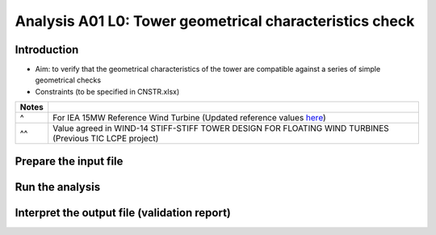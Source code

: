 Analysis A01 L0: Tower geometrical characteristics check
========================================================

Introduction
------------
- Aim: to verify that the geometrical characteristics of the tower are compatible against a series of simple geometrical checks
- Constraints (to be specified in CNSTR.xlsx)
+---+------------------+------+-----------------+---------------------------------------------------------------------+
| # | Constraint name  | Unit | Suggested value | Description                                                         |
+===+==================+======+=================+=====================================================================+
| 1 | Eq_twr_top_OD    | m    | 6.5^            | Compatibility. Tower top diameter compatible with RNA bedplate      |
+---+------------------+------+-----------------+---------------------------------------------------------------------+
| 2 | Eq_twr_top_thick | m    | 0.050^          | Compatibility. Tower top thickness compatible with RNA bedplate     |
+---+------------------+------+-----------------+---------------------------------------------------------------------+
| 3 | Max_twr_OD       | m    | 10^^            | Manufacturability. Max tower outer diameter                         |
+---+------------------+------+-----------------+---------------------------------------------------------------------+
| 4 | Max_twr_slope    | deg  | 4.00^^          | Structural integrity. Each can cannot have a slope higher than this |
+---+------------------+------+-----------------+---------------------------------------------------------------------+
| 5 | Min_twr_d_to_t   | N/A    | 80^^?           | Manufacturability. Min tower outer diameter to thickness ratio      |
+---+------------------+------+-----------------+---------------------------------------------------------------------+
| 6 | Max_twr_d_to_t   | N/A    | 150^^?          | Manufacturability. Max tower outer diameter to thickness ratio      |
+---+------------------+------+-----------------+---------------------------------------------------------------------+


+-------+---------------------------------------------------------------------------------------------------------------------------------------------------------------------------------+
| Notes |                                                                                                                                                                                 |
+=======+=================================================================================================================================================================================+
| ^     | For IEA 15MW Reference Wind Turbine (Updated reference values `here <https://github.com/IEAWindSystems/IEA-15-240-RWT/blob/master/Documentation/IEA-15-240-RWT_tabular.xlsx>`_) |
+-------+---------------------------------------------------------------------------------------------------------------------------------------------------------------------------------+
| ^^    | Value agreed in WIND-14 STIFF-STIFF TOWER DESIGN FOR FLOATING WIND TURBINES (Previous TIC LCPE project)                                                                         |
+-------+---------------------------------------------------------------------------------------------------------------------------------------------------------------------------------+


Prepare the input file
----------------------

Run the analysis
----------------

Interpret the output file (validation report)
---------------------------------------------
